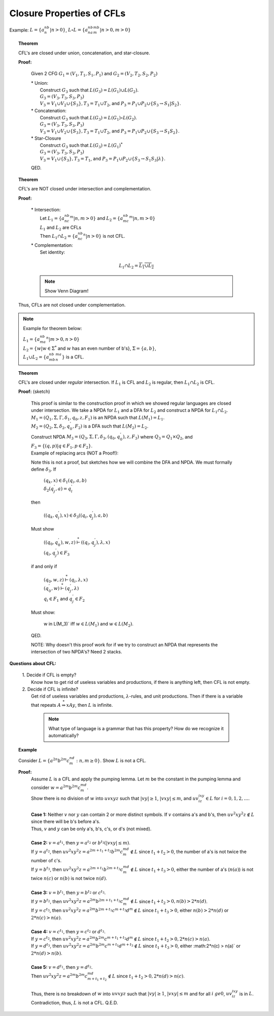 .. This file is part of the OpenDSA eTextbook project. See
.. http://algoviz.org/OpenDSA for more details.
.. Copyright (c) 2012-2016 by the OpenDSA Project Contributors, and
.. distributed under an MIT open source license.

.. avmetadata::
   :author: Susan Rodger and Cliff Shaffer
   :requires: CFL Pumping Lemma
   :satisfies:
   :topic: Finite Automata

.. slideconf::
   :autoslides: False


Closure Properties of CFLs
==========================

Example: :math:`L=\{a^nb^n | n>0\}`,
:math:`L\circ L = \{a^nb^na^mb^m | n>0, m>0 \}`

.. topic:: Theorem

   CFL's are closed under union, concatenation, and star-closure.

   **Proof:**

      Given 2 CFG :math:`G_1 = (V_1,T_1,S_1,P_1)`  and
      :math:`G_2 = (V_2,T_2,S_2,P_2)`

      | * Union:
      |   Construct :math:`G_3` such that :math:`L(G_3) = L(G_1) \cup L(G_2)`.
      |   :math:`G_3 = (V_3,T_3,S_3,P_3)`
      |   :math:`V_3 = V_1 \cup V_2 \cup \{S_3\}, T_3 = T_1 \cup T_2`, and 
          :math:`P_3 = P_1 \cup P_2 \cup \{S_3 \rightarrow S_1 | S_2 \}`.

      | * Concatenation:
      |   Construct :math:`G_3` such that
          :math:`L(G_3) = L(G_1) \circ L(G_2)`.
      |   :math:`G_3 = (V_3,T_3,S_3,P_3)`
      |   :math:`V_3 = V_1 \cup V_2 \cup \{S_3\}, T_3 = T_1 \cup T_2`, and 
          :math:`P_3 = P_1 \cup P_2 \cup \{S_3 \rightarrow S_1S_2 \}`.

      | * Star-Closure
      |   Construct :math:`G_3` such that :math:`L(G_3) = L(G_1)^*`
      |   :math:`G_3 = (V_3,T_3,S_3,P_3)`
      |   :math:`V_3 = V_1 \cup \{S_3\}, T_3 = T_1`, and 
          :math:`P_3 = P_1 \cup P_2 \cup \{S_3 \rightarrow S_1S_3|\lambda \}`.

      QED. 


.. topic:: Theorem

   CFL's are NOT closed under intersection and complementation.

   **Proof:**

      | * Intersection:
      |   Let :math:`L_1 = \{a^nb^nc^m | n,m > 0\}` and
          :math:`L_2 = \{a^nb^mc^m | n,m> 0\}`
      |   :math:`L_1` and :math:`L_2` are CFLs 
      |   Then :math:`L_1 \cap L_2 = \{a^nb^nc^n | n >0 \}` is not CFL. 

      | * Complementation:
      |   Set identity: 

        .. math::
           
           L_1 \cap L_2 = \overline{\overline{L_1} \cup \overline{L_2}}

      .. note::

         Show Venn Diagram! 

   Thus, CFLs are not closed under complementation. 

.. note::

   Example for theorem below:

   | :math:`L_1 = \{a^nb^ma^n | m> 0, n>0 \}`
   | :math:`L_2 = \{w | w \in{\Sigma}^{*}` and :math:`w` has an even
     number of b's}, :math:`\Sigma = \{a,b\}`,
   | :math:`L_1 \cup L_2 = \{a^nb^mb^ma^n\}` is a CFL. 

.. topic:: Theorem

   CFL's are closed under *regular* intersection. 
   If :math:`L_1` is CFL and :math:`L_2` is regular,
   then :math:`L_1 \cap L_2` is CFL.

   **Proof:** (sketch)  

      | This proof is similar to the construction 
        proof in which we showed regular languages are closed under intersection. 
        We take a NPDA for :math:`L_1` and a DFA for :math:`L_2` and
        construct a NPDA for :math:`L_1 \cap L_2`.
      | :math:`M_1 = (Q_1,\Sigma, \Gamma, {\delta}_1, q_0, z, F_1)`
        is an NPDA such that :math:`L(M_1) = L_1`.
      | :math:`M_2 = (Q_2,\Sigma, {\delta}_2, q_0^{'}, F_2)` is a DFA
        such that :math:`L(M_2) = L_2`.
      | Construct NPDA :math:`M_3 = (Q_3,\Sigma, \Gamma, {\delta}_3,
                              (q_0,q_0^{'}), z, F_3)`
        where :math:`Q_3 = Q_1 \times Q_2`, and
        :math:`F_3 = \{(q,p) | q\in F_1, p\in F_2\}`.
      | Example of replacing arcs (NOT a Proof!):

      .. odsafig:: Images/lt10inter.png
         :width: 400
         :align: center
         :capalign: justify
         :figwidth: 90%
         :alt: lt10inter

      Note this is not a proof, but sketches how we will combine the DFA and NPDA. 
      We must formally define :math:`{\delta}_3`. If

         | :math:`(q_k,x) \in {\delta}_1(q_i,a,b)`
         | :math:`\delta_2(q_j^{'},a) = q_l^{'}`

      then 

         | :math:`((q_k,q_l^{'}),x) \in {\delta}_3((q_i,q_j^{'}),a,b)`

      Must show

         | :math:`((q_0,q_0^{'}),w,z) \stackrel{*}{\vdash} ((q_i,q_j^{'}),\lambda,x)`
         | :math:`(q_i,q_j^{'})\in F_3`

      if and only if

         | :math:`(q_0,w,z) \stackrel{*}{\vdash} (q_i,\lambda,x)`
         | :math:`(q_0^{'},w) \stackrel{*}{\vdash} (q_j^{'},\lambda)`
         | :math:`q_i \in F_1` and :math:`q_j^{'}\in F_2`

      Must show: 

         | w \in L(M_3)` iff :math:`w \in L(M_1)` and :math:`w \in L(M_2)`. 

      QED. 

      NOTE: Why doesn't this proof work for if we try to construct an 
      NPDA that represents the intersection of two NPDA's? Need 2 stacks.

**Questions about CFL:**

   | 1. Decide if CFL is empty?
   |    Know how to get rid of useless variables and productions, if there is 
        anything left, then CFL is not empty. 

   | 2. Decide if CFL is infinite?
   |    Get rid of useless variables and productions, :math:`\lambda`-rules, and 
        unit productions.
        Then if there is a variable that repeats :math:`A \stackrel{*}{\Rightarrow} xAy`,
        then :math:`L` is infinite. 

     .. note::

        What type of language is a grammar that has this property?
        How do we recognize it automatically?
        
.. topic:: Example

   Consider :math:`L = \{ a^{2n}b^{2m}c^nd^m : n,m \ge 0 \}`.
   Show :math:`L` is not a CFL.

   **Proof:**
      | Assume :math:`L` is a CFL and apply the pumping lemma.
        Let :math:`m` be the constant in the pumping lemma and
        consider :math:`w = a^{2m}b^{2m}c^md^m`.
      | Show there is no division of :math:`w` into :math:`uvxyz` such
        that :math:`|vy| \ge 1`, :math:`|vxy| \le m`,
        and :math:`uv^ixy^iz \in L` for :math:`i = 0, 1, 2, \ldots`.
      |
      | **Case 1:** Neither :math:`v` nor :math:`y` can contain 2 or
        more distinct symbols.
        If :math:`v` contains a's and b's, then
        :math:`uv^2xy^2z \notin L` since
        there will be b's before a's.
      | Thus, :math:`v` and :math:`y` can be only a's, b's, c's, or d's (not mixed).
      | 
      | **Case 2:** :math:`v = a^{t_1}`, then :math:`y = a^{t_2}`
        or :math:`b^{t_3} (|vxy| \le m$)`.
      | If :math:`y = a^{t_2}`, then
        :math:`uv^2xy^2z = a^{2m+t_1+t_2}b^{2m}c^md^m \notin L`
        since :math:`t_1 + t_2 > 0`, the number of a's is not twice the number of c's.
      | If :math:`y=b^{t_3}`, then :math:`uv^2xy^2z = a^{2m+t_1}b^{2m+t_3}c^md^m \notin L`
        since :math:`t_1 + t_3 > 0`, either the number of a's (:math:`n(a)`) is
        not twice :math:`n(c)` or :math:`n(b)` is not twice :math:`n(d)`.
      |
      | **Case 3:** :math:`v = b^{t_1}`, then :math:`y = b^{t_2}` or
        :math:`c^{t_3}`.
      | If :math:`y=b^{t_2}`, then :math:`uv^2xy^2z = a^{2m}b^{2m+t_1+t_2}c^md^m \notin L`
        since :math:`t_1 + t_2 > 0, n(b) > 2 * n(d)`.
      | If :math:`y = c^{t_3}`, then
        :math:`uv^2xy^2z = a^{2m}b^{2m+t_1}c^{m+t_3}d^m \notin L`
        since :math:`t_1 + t_3 > 0`, either :math:`n(b) > 2*n(d)`
        or :math:`2*n(c) > n(a)`.
      | 
      | **Case 4:** :math:`v = c^{t_1}`, then :math:`y = c^{t_2}` or
        :math:`d^{t_3}`.
      | If :math:`y = c^{t_2}`, then
        :math:`uv^2xy^2z = a^{2m}b^{2m}c^{m+t_1+t_2}d^m \notin L`
        since :math:`t_1 + t_2 > 0, 2 * n(c) > n(a)`.
      | If :math:`y = d^{t_3}`, then
        :math:`uv^2xy^2z = a^{2m}b^{2m}c^{m+t_1}d^{m+t_3} \notin L`
        since :math:`t_1 + t_3 > 0`, either :math:2*n(c) > n(a)`
        or :math:`2*n(d) > n(b)`.
      |
      | **Case 5:** :math:`v = d^{t_1}`, then :math:`y = d^{t_2}`.
      | Then :math:`uv^2xy^2z = a^{2m}b^{2m}c^md^{m+t_1+t_2} \notin L`
        since :math:`t_1 + t_2 > 0, 2*n(d) > n(c)`.
      |
      | Thus, there is no breakdown of :math:`w` into :math:`uvxyz`
        such that :math:`|vy| \ge 1`,
        :math:`|vxy| \le m` and for all :math:`i\ ge 0`,
        :math:`uv^ixy^iz` is in :math:`L`.
      | Contradiction, thus, :math:`L` is not a CFL. Q.E.D.
